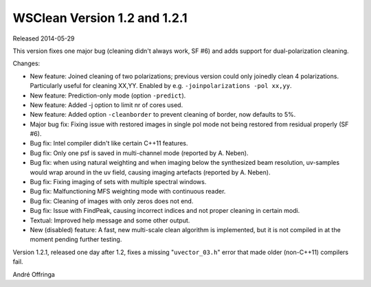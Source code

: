 WSClean Version 1.2 and 1.2.1
=============================

Released 2014-05-29

This version fixes one major bug (cleaning didn't always work, SF #6) and adds support for dual-polarization cleaning.

Changes:

* New feature: Joined cleaning of two polarizations; previous version could only joinedly clean 4 polarizations. Particularly useful for cleaning XX,YY. Enabled by e.g. ``-joinpolarizations -pol xx,yy``.
* New feature: Prediction-only mode (option ``-predict``).
* New feature: Added -j option to limit nr of cores used.
* New feature: Added option ``-cleanborder`` to prevent cleaning of border, now defaults to 5%.
* Major bug fix: Fixing issue with restored images in single pol mode not being restored from residual properly (SF #6).
* Bug fix: Intel compiler didn't like certain C++11 features.
* Bug fix: Only one psf is saved in multi-channel mode (reported by A. Neben).
* Bug fix: when using natural weighting and when imaging below the synthesized beam resolution, uv-samples would wrap around in the uv field, causing imaging artefacts (reported by A. Neben).
* Bug fix: Fixing imaging of sets with multiple spectral windows.
* Bug fix: Malfunctioning MFS weighting mode with continuous reader.
* Bug fix: Cleaning of images with only zeros does not end.
* Bug fix: Issue with FindPeak, causing incorrect indices and not proper cleaning in certain modi.
* Textual: Improved help message and some other output.
* New (disabled) feature: A fast, new multi-scale clean algorithm is implemented, but it is not compiled in at the moment pending further testing.

Version 1.2.1, released one day after 1.2, fixes a missing "``uvector_03.h``" error that made older (non-C++11) compilers fail.

André Offringa
